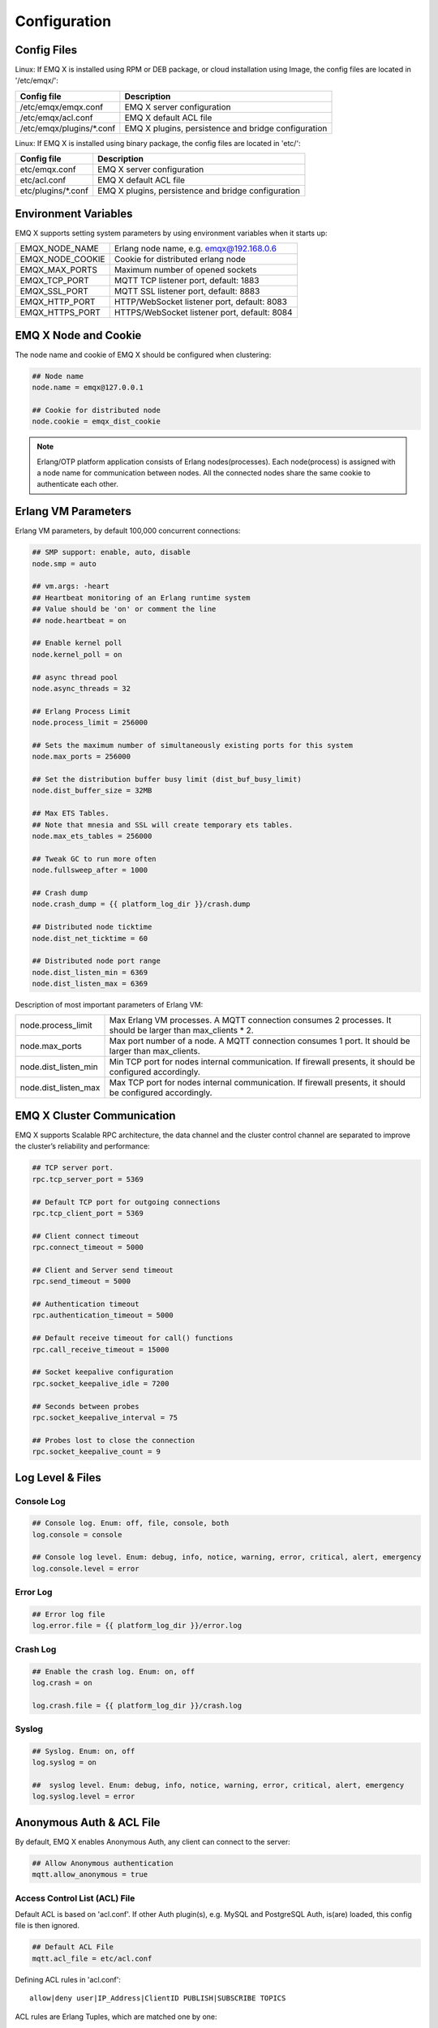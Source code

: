 
.. _config_guide:

=============
Configuration
=============

------------
Config Files
------------

Linux: If EMQ X is installed using RPM or DEB package, or cloud installation using Image, the config files are located in '/etc/emqx/':

+----------------------------+-----------------------------------------------------+
| Config file                | Description                                         |
+============================+=====================================================+
| /etc/emqx/emqx.conf        | EMQ X server configuration                          |
+----------------------------+-----------------------------------------------------+
| /etc/emqx/acl.conf         | EMQ X default ACL file                              |
+----------------------------+-----------------------------------------------------+
| /etc/emqx/plugins/\*.conf  | EMQ X plugins, persistence and bridge configuration |
+----------------------------+-----------------------------------------------------+

Linux: If EMQ X is installed using binary package, the config files are located in 'etc/':

+----------------------------+----------------------------------------------------+
| Config file                | Description                                        |
+============================+====================================================+
| etc/emqx.conf              | EMQ X server configuration                         |
+----------------------------+----------------------------------------------------+
| etc/acl.conf               | EMQ X default ACL file                             |
+----------------------------+----------------------------------------------------+
| etc/plugins/\*.conf        | EMQ X plugins, persistence and bridge configuration|
+----------------------------+----------------------------------------------------+

---------------------
Environment Variables
---------------------

EMQ X supports setting system parameters by using environment variables when it starts up:

+--------------------+-----------------------------------------------+
| EMQX_NODE_NAME     | Erlang node name, e.g. emqx@192.168.0.6       |
+--------------------+-----------------------------------------------+
| EMQX_NODE_COOKIE   | Cookie for distributed erlang node            |
+--------------------+-----------------------------------------------+
| EMQX_MAX_PORTS     | Maximum number of opened sockets              |
+--------------------+-----------------------------------------------+
| EMQX_TCP_PORT      | MQTT TCP listener port, default: 1883         |
+--------------------+-----------------------------------------------+
| EMQX_SSL_PORT      | MQTT SSL listener port, default: 8883         |
+--------------------+-----------------------------------------------+
| EMQX_HTTP_PORT     | HTTP/WebSocket listener port, default: 8083   |
+--------------------+-----------------------------------------------+
| EMQX_HTTPS_PORT    | HTTPS/WebSocket listener port, default: 8084  |
+--------------------+-----------------------------------------------+

---------------------
EMQ X Node and Cookie
---------------------

The node name and cookie of EMQ X should be configured when clustering:

.. code-block:: properties

    ## Node name
    node.name = emqx@127.0.0.1

    ## Cookie for distributed node
    node.cookie = emqx_dist_cookie

.. NOTE::

    Erlang/OTP platform application consists of Erlang nodes(processes). Each node(process) is assigned with a node name for communication between nodes. All the connected nodes share the same cookie to authenticate each other.

--------------------
Erlang VM Parameters
--------------------

Erlang VM parameters, by default 100,000 concurrent connections:

.. code-block:: properties

    ## SMP support: enable, auto, disable
    node.smp = auto

    ## vm.args: -heart
    ## Heartbeat monitoring of an Erlang runtime system
    ## Value should be 'on' or comment the line
    ## node.heartbeat = on

    ## Enable kernel poll
    node.kernel_poll = on

    ## async thread pool
    node.async_threads = 32

    ## Erlang Process Limit
    node.process_limit = 256000

    ## Sets the maximum number of simultaneously existing ports for this system
    node.max_ports = 256000

    ## Set the distribution buffer busy limit (dist_buf_busy_limit)
    node.dist_buffer_size = 32MB

    ## Max ETS Tables.
    ## Note that mnesia and SSL will create temporary ets tables.
    node.max_ets_tables = 256000

    ## Tweak GC to run more often
    node.fullsweep_after = 1000

    ## Crash dump
    node.crash_dump = {{ platform_log_dir }}/crash.dump

    ## Distributed node ticktime
    node.dist_net_ticktime = 60

    ## Distributed node port range
    node.dist_listen_min = 6369
    node.dist_listen_max = 6369

Description of most important parameters of Erlang VM:

+-------------------------+------------------------------------------------------------------------------------------------------------+
| node.process_limit      | Max Erlang VM processes. A MQTT connection consumes 2 processes. It should be larger than max_clients * 2. |
+-------------------------+------------------------------------------------------------------------------------------------------------+
| node.max_ports          | Max port number of a node. A MQTT connection consumes 1 port. It should be larger than max_clients.        |
+-------------------------+------------------------------------------------------------------------------------------------------------+
| node.dist_listen_min    | Min TCP port for nodes internal communication. If firewall presents, it should be configured accordingly.  |
+-------------------------+------------------------------------------------------------------------------------------------------------+
| node.dist_listen_max    | Max TCP port for nodes internal communication. If firewall presents, it should be configured accordingly.  |
+-------------------------+------------------------------------------------------------------------------------------------------------+

---------------------------
EMQ X Cluster Communication
---------------------------

EMQ X supports Scalable RPC architecture, the data channel and the cluster control channel are separated to improve the cluster’s reliability and performance:

.. code-block:: properties

    ## TCP server port.
    rpc.tcp_server_port = 5369

    ## Default TCP port for outgoing connections
    rpc.tcp_client_port = 5369

    ## Client connect timeout
    rpc.connect_timeout = 5000

    ## Client and Server send timeout
    rpc.send_timeout = 5000

    ## Authentication timeout
    rpc.authentication_timeout = 5000

    ## Default receive timeout for call() functions
    rpc.call_receive_timeout = 15000

    ## Socket keepalive configuration
    rpc.socket_keepalive_idle = 7200

    ## Seconds between probes
    rpc.socket_keepalive_interval = 75

    ## Probes lost to close the connection
    rpc.socket_keepalive_count = 9

-----------------
Log Level & Files
-----------------

Console Log
-----------

.. code-block:: properties

    ## Console log. Enum: off, file, console, both
    log.console = console

    ## Console log level. Enum: debug, info, notice, warning, error, critical, alert, emergency
    log.console.level = error

Error Log
---------

.. code-block:: properties

    ## Error log file
    log.error.file = {{ platform_log_dir }}/error.log

Crash Log
---------

.. code-block:: properties

    ## Enable the crash log. Enum: on, off
    log.crash = on

    log.crash.file = {{ platform_log_dir }}/crash.log

Syslog
-------

.. code-block:: properties

    ## Syslog. Enum: on, off
    log.syslog = on

    ##  syslog level. Enum: debug, info, notice, warning, error, critical, alert, emergency
    log.syslog.level = error

-------------------------
Anonymous Auth & ACL File
-------------------------

By default, EMQ X enables Anonymous Auth, any client can connect to the server:

.. code-block:: properties

    ## Allow Anonymous authentication
    mqtt.allow_anonymous = true

Access Control List (ACL) File
------------------------------

Default ACL is based on 'acl.conf'. If other Auth plugin(s), e.g. MySQL and PostgreSQL Auth, is(are) loaded, this config file is then ignored.

.. code-block:: properties

    ## Default ACL File
    mqtt.acl_file = etc/acl.conf

Defining ACL rules in 'acl.conf'::

    allow|deny user|IP_Address|ClientID PUBLISH|SUBSCRIBE TOPICS 

ACL rules are Erlang Tuples, which are matched one by one:

.. image:: _static/images/6.png

Setting default rules in 'acl.conf':

.. code-block:: erlang

    %% allow user 'dashboard' to subscribe to topic '$SYS/#'
    {allow, {user, "dashboard"}, subscribe, ["$SYS/#"]}.

    %% allow local users to subscribe to all topics
    {allow, {ipaddr, "127.0.0.1"}, pubsub, ["$SYS/#", "#"]}.

    %% Deny all user to subscribe to topic '$SYS#' and '#'
    {deny, all, subscribe, ["$SYS/#", {eq, "#"}]}.

    %% When non of above hits, allow
    {allow, all}.

.. NOTE:: default rules allow only local user to subscribe to '$SYS/#' and '#'

After EMQ X receives MQTT clients' PUBLISH or SUBSCRIBE requests, it matches the ACL rules one by one till it hits, and return 'allow' or 'deny'.

Cache of ACL Rule
-----------------

Enable Cache of ACL rule for PUBLISH messages:

.. code-block:: properties

    ## Cache ACL for PUBLISH
    mqtt.cache_acl = true

.. NOTE:: If a client cached too much ACLs, it causes high memory occupancy.

------------------------
MQTT Protocol Parameters
------------------------

Max Length of ClientId
----------------------

.. code-block:: properties

    ## Max ClientId Length Allowed.
    mqtt.max_clientid_len = 1024

Max Length of MQTT Packet
-------------------------

.. code-block:: properties

    ## Max Packet Size Allowed, 64K by default.
    mqtt.max_packet_size = 64KB

MQTT Client Idle Timeout
------------------------

Max time interval from Socket connection establishing to receiving CONNECT packet:

.. code-block:: properties

    ## Client Idle Timeout (Second)
    mqtt.client.idle_timeout = 30

Client Connection Force GC
--------------------------

This parameter is used to optimize the CPU / memory occupancy of MQTT connection. When certain amount of messages are transferred, the connection is forced to GC: 

.. code-block:: properties

    ## Force GC: integer. Value 0 disabled the Force GC.
    mqtt.conn.force_gc_count = 100

Enable Per Client Statistics
----------------------------

Enable per client stats:

.. code-block:: properties

    ## Enable client Stats: on | off
    mqtt.client.enable_stats = off

-----------------------
MQTT Session Parameters
-----------------------

EMQ X creates a session for every MQTT connection:

.. code-block:: properties

    ## Max Number of Subscriptions, 0 means no limit.
    mqtt.session.max_subscriptions = 0

    ## Upgrade QoS?
    mqtt.session.upgrade_qos = off

    ## Max Size of the Inflight Window for QoS1 and QoS2 messages
    ## 0 means no limit
    mqtt.session.max_inflight = 32

    ## Retry Interval for redelivering QoS1/2 messages.
    mqtt.session.retry_interval = 20s

    ## Client -> Broker: Max Packets Awaiting PUBREL, 0 means no limit
    mqtt.session.max_awaiting_rel = 100

    ## Awaiting PUBREL Timeout
    mqtt.session.await_rel_timeout = 20s

    ## Enable Statistics: on | off
    mqtt.session.enable_stats = off

    ## Expired after 1 day:
    ## w - week
    ## d - day
    ## h - hour
    ## m - minute
    ## s - second
    mqtt.session.expiry_interval = 2h

+---------------------------+---------------------------------------------------------------------------------------------+
| session.max_subscriptions | Maximum allowed subscriptions                                                               |
+---------------------------+---------------------------------------------------------------------------------------------+
| session.upgrade_qos       | Upgrade QoS according to subscription                                                       |
+---------------------------+---------------------------------------------------------------------------------------------+
| session.max_inflight      | Inflight window. Maximum allowed simultaneous QoS1/2 packet. 0 means unlimited. Higher      |
|                           | value means higher throughput while lower value means stricter packet transmission order.   |        
+---------------------------+---------------------------------------------------------------------------------------------+
| session.retry_interval    | Retry interval between QoS1/2 messages and PUBACK messages                                  |
+---------------------------+---------------------------------------------------------------------------------------------+
| session.max_awaiting_rel  | Maximum number of packets awaiting PUBREL packet                                            |
+---------------------------+---------------------------------------------------------------------------------------------+
| session.await_rel_timeout | Timeout for awaiting PUBREL                                                                 |
+---------------------------+---------------------------------------------------------------------------------------------+
| session.enable_stats      | Enable session stats                                                                        |
+---------------------------+---------------------------------------------------------------------------------------------+
| session.expiry_interval   | Session expiry time. Start counting from disconnection of the client, in minutes.           |
+---------------------------+---------------------------------------------------------------------------------------------+

------------------
MQTT Message Queue
------------------

For every session EMQ X creates a message queue caching QoS1/2 messages:

1. Offline messages for persistent session.

2. Pending messages when inflight window is full.

Queue Parameters:

.. code-block:: properties

    ## Type: simple | priority
    mqtt.mqueue.type = simple

    ## Topic Priority: 0~255, Default is 0
    ## mqtt.mqueue.priority = topic/1=10,topic/2=8

    ## Max queue length. Enqueued messages when persistent client disconnected,
    ## or inflight window is full. 0 means no limit.
    mqtt.mqueue.max_length = 0

    ## Low-water mark of queued messages
    mqtt.mqueue.low_watermark = 20%

    ## High-water mark of queued messages
    mqtt.mqueue.high_watermark = 60%

    ## Queue Qos0 messages?
    mqtt.mqueue.store_qos0 = true

Description of queue parameters:

+-----------------------------+-------------------------------------------------------------+
| mqueue.type                 | Queue type. simple: simple queue, priority: priority queue  |
+-----------------------------+-------------------------------------------------------------+
| mqueue.priority             | Topic priority                                              |
+-----------------------------+-------------------------------------------------------------+
| mqueue.max_length           | Max queue size, infinity means no limit                     |
+-----------------------------+-------------------------------------------------------------+
| mqueue.low_watermark        | Low watermark                                               |
+-----------------------------+-------------------------------------------------------------+
| mqueue.high_watermark       | High watermark                                              |
+-----------------------------+-------------------------------------------------------------+
| mqueue.store_qos0           | Maintain Queue for QoS0 messages                            |
+-----------------------------+-------------------------------------------------------------+

----------------------
Sys Interval of Broker
----------------------

System interval of publishing $SYS/# message:

.. code-block:: properties

    ## System Interval of publishing broker $SYS Messages
    mqtt.broker.sys_interval = 60

-----------------
PubSub Parameters
-----------------

.. code-block:: properties

    ## PubSub Pool Size. Default should be scheduler numbers.
    mqtt.pubsub.pool_size = 8

    mqtt.pubsub.by_clientid = true

    ## Subscribe Asynchronously
    mqtt.pubsub.async = true

----------------------
MQTT Bridge Parameters
----------------------

EMQ X nodes can be bridged:

.. code-block:: properties

    ## Bridge Queue Size
    mqtt.bridge.max_queue_len = 10000

    ## Ping Interval of bridge node. Unit: Second
    mqtt.bridge.ping_down_interval = 1

---------------------------
Plugin Config File Location
---------------------------

EMQ X plugin config file location:

.. code-block:: properties

    ## Dir of plugins' config
    mqtt.plugins.etc_dir ={{ platform_etc_dir }}/plugins/

    ## File to store loaded plugin names.
    mqtt.plugins.loaded_file = {{ platform_data_dir }}/loaded_plugins

--------------
MQTT Listeners
--------------

Default enabled EMQ X listeners are: MQTT, MQTT/SSL, MQTT/WS and MQTT/WS/SSL listeners:

+-----------+-----------------------------------+
| 1883      | MQTT/TCP port                     |
+-----------+-----------------------------------+
| 8883      | MQTT/SSL port                     |
+-----------+-----------------------------------+
| 8083      | MQTT/WebSocket port               |
+-----------+-----------------------------------+
| 8084      | MQTT/WebSocket/SSL port           |
+-----------+-----------------------------------+

EMQ X allows enabling multiple listeners on a single server, and the most important listener parameters are listed below:

+-----------------------------------+--------------------------------------------------+
| listener.tcp.${name}.acceptors    | TCP Acceptor pool                                |
+-----------------------------------+--------------------------------------------------+
| listener.tcp.${name}.max_clients  | Max concurrent TCP connections                   |
+-----------------------------------+--------------------------------------------------+
| listener.tcp.${name}.rate_limit   | max TCP connection speed rate. 10KB/s: "100,10"  |
+-----------------------------------+--------------------------------------------------+
| listener.tcp.${name}.access.${id} | limitation on client IP Address                  |
+-----------------------------------+--------------------------------------------------+

-------------------------
MQTT/TCP Listener - 1883
-------------------------

.. code-block:: properties

    ## External TCP Listener: 1883, 127.0.0.1:1883, ::1:1883
    listener.tcp.external = 0.0.0.0:1883

    ## Size of acceptor pool
    listener.tcp.external.acceptors = 8

    ## Maximum number of concurrent clients
    listener.tcp.external.max_clients = 1024

    #listener.tcp.external.mountpoint = external/

    ## Rate Limit. Format is 'burst,rate', Unit is KB/Sec
    #listener.tcp.external.rate_limit = 100,10

    #listener.tcp.external.access.1 = allow 192.168.0.0/24

    listener.tcp.external.access.2 = allow all

    ## TCP Socket Options
    listener.tcp.external.backlog = 1024

    #listener.tcp.external.recbuf = 4KB

    #listener.tcp.external.sndbuf = 4KB

    listener.tcp.external.buffer = 4KB

    listener.tcp.external.nodelay = true

------------------------
MQTT/SSL Listener - 8883
------------------------

One way SSL authentication by default:

.. code-block:: properties

    ## SSL Listener: 8883, 127.0.0.1:8883, ::1:8883
    listener.ssl.external = 8883

    ## Size of acceptor pool
    listener.ssl.external.acceptors = 4

    ## Size of acceptor pool
    listener.ssl.external.acceptors = 16

    ## Maximum number of concurrent clients
    listener.ssl.external.max_clients = 102400

    ## Authentication Zone
    ## listener.ssl.external.zone = external

    ## listener.ssl.external.mountpoint = inbound/

    ## Rate Limit. Format is 'burst,rate', Unit is KB/Sec
    ## listener.ssl.external.rate_limit = 100,10

    listener.ssl.external.access.1 = allow all

    ### TLS only for POODLE attack
    ## listener.ssl.external.tls_versions = tlsv1.2,tlsv1.1,tlsv1

    listener.ssl.external.handshake_timeout = 15s

    listener.ssl.external.handshake_timeout = 15s

    listener.ssl.external.keyfile = {{ platform_etc_dir }}/certs/key.pem

    listener.ssl.external.certfile = {{ platform_etc_dir }}/certs/cert.pem

    ## listener.ssl.external.cacertfile = {{ platform_etc_dir }}/certs/cacert.pem

    ## listener.ssl.external.verify = verify_peer

    ## listener.ssl.external.fail_if_no_peer_cert = true

    ## listener.ssl.external.secure_renegotiate = off

    ### A performance optimization setting, it allows clients to reuse 
    ### pre-existing sessions, instead of initializing new ones.
    ### Read more about it here.
    listener.ssl.external.reuse_sessions = on

    ### Use the CN or DN value from the client certificate as a username.
    ### Notice: 'verify' should be configured as 'verify_peer'
    ## listener.ssl.external.peer_cert_as_username = cn

------------------------------
MQTT/WebSocket Listener - 8083
------------------------------

.. code-block:: properties

    ## HTTP and WebSocket Listener
    listener.http.external = 8083

    listener.http.external.acceptors = 4

    listener.http.external.max_clients = 64

    ## listener.http.external.zone = external

    listener.http.external.access.1 = allow all

----------------------------------
MQTT/WebSocket/SSL Listener - 8084
----------------------------------

By default one way SSL authentication:

.. code-block:: properties

    ## External HTTPS and WSS Listener

    listener.https.external = 8084

    listener.https.external.acceptors = 4

    listener.https.external.max_clients = 64

    ## listener.https.external.zone = external

    listener.https.external.access.1 = allow all

    ## SSL Options
    listener.https.external.handshake_timeout = 15s

    listener.https.external.keyfile = {{ platform_etc_dir }}/certs/key.pem

    listener.https.external.certfile = {{ platform_etc_dir }}/certs/cert.pem

    ## listener.https.external.cacertfile = {{ platform_etc_dir }}/certs/cacert.pem

    ## listener.https.external.verify = verify_peer

    ## listener.https.external.fail_if_no_peer_cert = true

-----------------
Erlang VM Monitor
-----------------

.. code-block:: properties

    ## Long GC, don't monitor in production mode for:
    sysmon.long_gc = false

    ## Long Schedule(ms)
    sysmon.long_schedule = 240

    ## 8M words. 32MB on 32-bit VM, 64MB on 64-bit VM.
    sysmon.large_heap = 8MB

    ## Busy Port
    sysmon.busy_port = false

    ## Busy Dist Port
    sysmon.busy_dist_port = true

